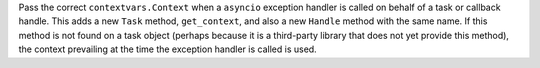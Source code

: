 Pass the correct ``contextvars.Context`` when a ``asyncio`` exception handler is called on behalf of a task or callback handle. This adds a new ``Task`` method, ``get_context``, and also a new ``Handle`` method with the same name. If this method is not found on a task object (perhaps because it is a third-party library that does not yet provide this method), the context prevailing at the time the exception handler is called is used.
